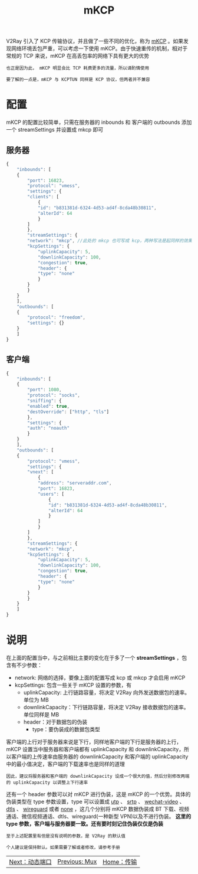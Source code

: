 #+TITLE: mKCP
#+HTML_HEAD: <link rel="stylesheet" type="text/css" href="../css/main.css" />
#+HTML_LINK_HOME: transport.html
#+HTML_LINK_UP: mux.html
#+OPTIONS: num:nil timestamp:nil ^:nil

V2Ray 引入了 KCP 传输协议，并且做了一些不同的优化，称为 _mKCP_ 。如果发现网络环境丢包严重，可以考虑一下使用 mKCP。由于快速重传的机制，相对于常规的 TCP 来说，mKCP 在高丢包率的网络下具有更大的优势

#+begin_example
  也正是因为此， mKCP 明显会比 TCP 耗费更多的流量，所以请酌情使用

  要了解的一点是，mKCP 与 KCPTUN 同样是 KCP 协议，但两者并不兼容
#+end_example
* 配置
mKCP 的配置比较简单，只需在服务器的 inbounds 和 客户端的 outbounds 添加一个 streamSettings 并设置成 mkcp 即可
** 服务器
#+begin_src js 
  {
      "inbounds": [
	  {
	      "port": 16823,
	      "protocol": "vmess",
	      "settings": {
		  "clients": [
		      {
			  "id": "b831381d-6324-4d53-ad4f-8cda48b30811",
			  "alterId": 64
		      }
		  ]
	      },
	      "streamSettings": {
		  "network": "mkcp", //此处的 mkcp 也可写成 kcp，两种写法是起同样的效果
		  "kcpSettings": {
		      "uplinkCapacity": 5,
		      "downlinkCapacity": 100,
		      "congestion": true,
		      "header": {
			  "type": "none"
		      }
		  }
	      }
	  }
      ],
      "outbounds": [
	  {
	      "protocol": "freedom",
	      "settings": {}
	  }
      ]
  }
#+end_src
** 客户端
#+begin_src js
  {
      "inbounds": [
	  {
	      "port": 1080,
	      "protocol": "socks",
	      "sniffing": {
		  "enabled": true,
		  "destOverride": ["http", "tls"]
	      },
	      "settings": {
		  "auth": "noauth"
	      }
	  }
      ],
      "outbounds": [
	  {
	      "protocol": "vmess",
	      "settings": {
		  "vnext": [
		      {
			  "address": "serveraddr.com",
			  "port": 16823,
			  "users": [
			      {
				  "id": "b831381d-6324-4d53-ad4f-8cda48b30811",
				  "alterId": 64
			      }
			  ]
		      }
		  ]
	      },
	      "streamSettings": {
		  "network": "mkcp",
		  "kcpSettings": {
		      "uplinkCapacity": 5,
		      "downlinkCapacity": 100,
		      "congestion": true,
		      "header": {
			  "type": "none"
		      }
		  }
	      }
	  }
      ]
  }
#+end_src
* 说明
在上面的配置当中，与之前相比主要的变化在于多了一个 *streamSettings* ，包含有不少参数：
+ network: 网络的选择，要像上面的配置写成 kcp 或 mkcp 才会启用 mKCP
+ kcpSettings: 包含一些关于 mKCP 设置的参数，有
  + uplinkCapacity: 上行链路容量，将决定 V2Ray 向外发送数据包的速率。单位为 MB
  + downlinkCapacity：下行链路容量，将决定 V2Ray 接收数据包的速率。单位同样是 MB
  + header：对于数据包的伪装
    + type：要伪装成的数据包类型

客户端的上行对于服务器来说是下行，同样地客户端的下行是服务器的上行，mKCP 设置当中服务器和客户端都有 uplinkCapacity 和 downlinkCapacity，所以客户端的上传速率由服务器的 downlinkCapacity 和客户端的 uplinkCapacity 中的最小值决定，客户端的下载速率也是同样的道理
#+begin_example
因此，建议将服务器和客户端的 downlinkCapacity 设成一个很大的值，然后分别修改两端的 uplinkCapacity 以调整上下行速率
#+end_example

还有一个 header 参数可以对 mKCP 进行伪装，这是 mKCP 的一个优势。具体的伪装类型在 type 参数设置，type 可以设置成 _utp_ 、 _srtp_ 、 _wechat-video_ 、 _dtls_ 、 _wireguard_ 或者 _none_ ，这几个分别将 mKCP 数据伪装成 BT 下载、视频通话、微信视频通话、dtls、wireguard(一种新型 VPN)以及不进行伪装。 *这里的 type 参数，客户端与服务器要一致。还有要时刻记住伪装仅仅是伪装*

#+begin_example
  至于上述配置里有但是没有说明的参数，是 V2Ray 的默认值

  个人建议是保持默认。如果需要了解或者修改，请参考手册
#+end_example

#+ATTR_HTML: :border 1 :rules all :frame boader
| [[file:dynamic_port.org][Next：动态端口]] | [[file:mux.org][Previous: Mux]] | [[file:transport.org][Home：传输]] |
